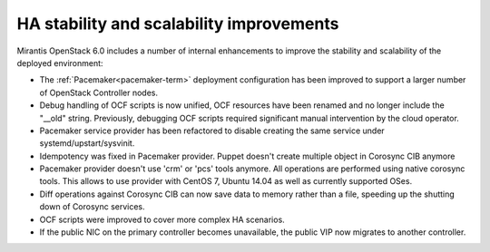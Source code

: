 
HA stability and scalability improvements
-----------------------------------------

Mirantis OpenStack 6.0 includes a number of internal enhancements to improve
the stability and scalability of the deployed environment:

* The :ref:`Pacemaker<pacemaker-term>` deployment configuration has been
  improved to support a larger number of OpenStack Controller nodes.

* Debug handling of OCF scripts is now unified, OCF resources have been renamed
  and no longer include the "__old" string. Previously, debugging OCF scripts
  required significant manual intervention by the cloud operator.

* Pacemaker service provider has been refactored to disable creating the
  same service under systemd/upstart/sysvinit.

* Idempotency was fixed in Pacemaker provider. Puppet doesn't create
  multiple object in Corosync CIB anymore

* Pacemaker provider doesn't use 'crm' or 'pcs' tools anymore. All operations
  are performed using native corosync tools. This allows to use provider with
  CentOS 7, Ubuntu 14.04 as well as currently supported OSes.

* Diff operations against Corosync CIB can now save data to memory rather than
  a file, speeding up the shutting down of Corosync services.

* OCF scripts were improved to cover more complex HA scenarios.

* If the public NIC on the primary controller becomes unavailable,
  the public VIP now migrates to another controller.
